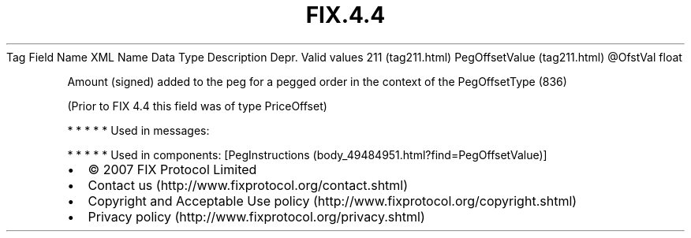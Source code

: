 .TH FIX.4.4 "" "" "Tag #211"
Tag
Field Name
XML Name
Data Type
Description
Depr.
Valid values
211 (tag211.html)
PegOffsetValue (tag211.html)
\@OfstVal
float
.PP
Amount (signed) added to the peg for a pegged order in the context
of the PegOffsetType (836)
.PP
(Prior to FIX 4.4 this field was of type PriceOffset)
.PP
   *   *   *   *   *
Used in messages:
.PP
   *   *   *   *   *
Used in components:
[PegInstructions (body_49484951.html?find=PegOffsetValue)]

.PD 0
.P
.PD

.PP
.PP
.IP \[bu] 2
© 2007 FIX Protocol Limited
.IP \[bu] 2
Contact us (http://www.fixprotocol.org/contact.shtml)
.IP \[bu] 2
Copyright and Acceptable Use policy (http://www.fixprotocol.org/copyright.shtml)
.IP \[bu] 2
Privacy policy (http://www.fixprotocol.org/privacy.shtml)
